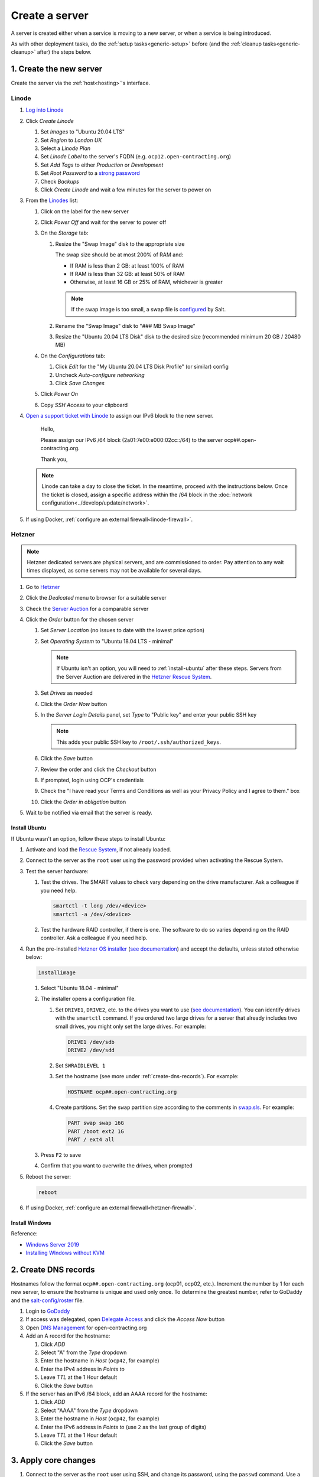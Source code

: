 Create a server
===============

A server is created either when a service is moving to a new server, or when a service is being introduced.

As with other deployment tasks, do the :ref:`setup tasks<generic-setup>` before (and the :ref:`cleanup tasks<generic-cleanup>` after) the steps below.

1. Create the new server
------------------------

Create the server via the :ref:`host<hosting>`'s interface.

Linode
~~~~~~

#. `Log into Linode <https://login.linode.com/>`__
#. Click *Create Linode*

   #. Set *Images* to "Ubuntu 20.04 LTS"
   #. Set *Region* to *London UK*
   #. Select a *Linode Plan*
   #. Set *Linode Label* to the server's FQDN (e.g. ``ocp12.open-contracting.org``)
   #. Set *Add Tags* to either *Production* or *Development*
   #. Set *Root Password* to a `strong password <https://www.lastpass.com/password-generator>`__
   #. Check *Backups*
   #. Click *Create Linode* and wait a few minutes for the server to power on

#. From the `Linodes <https://cloud.linode.com/linodes>`__ list:

   #. Click on the label for the new server
   #. Click *Power Off* and wait for the server to power off
   #. On the *Storage* tab:

      #. Resize the "Swap Image" disk to the appropriate size

         The swap size should be at most 200% of RAM and:

         -  If RAM is less than 2 GB: at least 100% of RAM
         -  If RAM is less than 32 GB: at least 50% of RAM
         -  Otherwise, at least 16 GB or 25% of RAM, whichever is greater

         .. note::

            If the swap image is too small, a swap file is `configured <https://github.com/open-contracting/deploy/blob/main/salt/core/swap.sls>`__ by Salt.

      #. Rename the "Swap Image" disk to "### MB Swap Image"
      #. Resize the "Ubuntu 20.04 LTS Disk" disk to the desired size (recommended minimum 20 GB / 20480 MB)

   #. On the *Configurations* tab:

      #. Click *Edit* for the "My Ubuntu 20.04 LTS Disk Profile" (or similar) config
      #. Uncheck *Auto-configure networking*
      #. Click *Save Changes*

   #. Click *Power On*
   #. Copy *SSH Access* to your clipboard

#. `Open a support ticket with Linode <https://cloud.linode.com/support/tickets>`__ to assign our IPv6 block to the new server.

      Hello,

      Please assign our IPv6 /64 block (2a01:7e00:e000:02cc::/64) to the server ocp##.open-contracting.org.

      Thank you,

   .. note::

      Linode can take a day to close the ticket. In the meantime, proceed with the instructions below. Once the ticket is closed, assign a specific address within the /64 block in the :doc:`network configuration<../develop/update/network>`.

#. If using Docker, :ref:`configure an external firewall<linode-firewall>`.

Hetzner
~~~~~~~

.. note::

   Hetzner dedicated servers are physical servers, and are commissioned to order. Pay attention to any wait times displayed, as some servers may not be available for several days.

#. Go to `Hetzner <https://www.hetzner.com/?country=us>`__
#. Click the *Dedicated* menu to browser for a suitable server
#. Check the `Server Auction <https://www.hetzner.com/sb>`__ for a comparable server
#. Click the *Order* button for the chosen server

   #. Set *Server Location* (no issues to date with the lowest price option)
   #. Set *Operating System* to "Ubuntu 18.04 LTS - minimal"

      .. note::

         If Ubuntu isn't an option, you will need to :ref:`install-ubuntu` after these steps. Servers from the Server Auction are delivered in the `Hetzner Rescue System <https://docs.hetzner.com/robot/dedicated-server/troubleshooting/hetzner-rescue-system/>`__.

   #. Set *Drives* as needed
   #. Click the *Order Now* button
   #. In the *Server Login Details* panel, set *Type* to "Public key" and enter your public SSH key

      .. note::

         This adds your public SSH key to ``/root/.ssh/authorized_keys``.

   #. Click the *Save* button
   #. Review the order and click the *Checkout* button
   #. If prompted, login using OCP's credentials
   #. Check the "I have read your Terms and Conditions as well as your Privacy Policy and I agree to them." box
   #. Click the *Order in obligation* button

#. Wait to be notified via email that the server is ready.

.. _install-ubuntu:

Install Ubuntu
^^^^^^^^^^^^^^

If Ubuntu wasn't an option, follow these steps to install Ubuntu:

#. Activate and load the `Rescue System <https://wiki.hetzner.de/index.php/Hetzner_Rescue-System/en>`__, if not already loaded.
#. Connect to the server as the ``root`` user using the password provided when activating the Rescue System.
#. Test the server hardware:

   #. Test the drives. The SMART values to check vary depending on the drive manufacturer. Ask a colleague if you need help.

      .. code-block:: bash

         smartctl -t long /dev/<device>
         smartctl -a /dev/<device>

   #. Test the hardware RAID controller, if there is one. The software to do so varies depending on the RAID controller. Ask a colleague if you need help.

#. Run the pre-installed `Hetzner OS installer <https://github.com/hetzneronline/installimage>`__ (`see documentation <https://wiki.hetzner.de/index.php/Installimage/en>`__) and accept the defaults, unless stated otherwise below:

   .. code-block:: bash

      installimage

   #. Select "Ubuntu 18.04 - minimal"

   #. The installer opens a configuration file.

      #. Set ``DRIVE1``, ``DRIVE2``, etc. to the drives you want to use (`see documentation <https://wiki.hetzner.de/index.php/Installimage/en#Drives>`__). You can identify drives with the ``smartctl`` command. If you ordered two large drives for a server that already includes two small drives, you might only set the large drives. For example:

         .. code-block:: none

            DRIVE1 /dev/sdb
            DRIVE2 /dev/sdd

      #. Set ``SWRAIDLEVEL 1``
      #. Set the hostname (see more under :ref:`create-dns-records`). For example:

         .. code-block:: none

            HOSTNAME ocp##.open-contracting.org

      #. Create partitions. Set the ``swap`` partition size according to the comments in `swap.sls <https://github.com/open-contracting/deploy/blob/main/salt/core/swap.sls>`__. For example:

         .. code-block:: none

            PART swap swap 16G
            PART /boot ext2 1G
            PART / ext4 all

   #. Press ``F2`` to save

   #. Confirm that you want to overwrite the drives, when prompted

#. Reboot the server:

   .. code-block:: bash

      reboot

#. If using Docker, :ref:`configure an external firewall<hetzner-firewall>`.

.. _install-windows:

Install Windows
^^^^^^^^^^^^^^^

Reference:

-  `Windows Server 2019 <https://docs.hetzner.com/robot/dedicated-server/windows-server/windows-server-2019/>`__
-  `Installing WIndows without KVM <https://community.hetzner.com/tutorials/install-windows>`__

.. _create-dns-records:

2. Create DNS records
---------------------

Hostnames follow the format ``ocp##.open-contracting.org`` (ocp01, ocp02, etc.). Increment the number by 1 for each new server, to ensure the hostname is unique and used only once. To determine the greatest number, refer to GoDaddy and the `salt-config/roster <https://github.com/open-contracting/deploy/blob/main/salt-config/roster>`__ file.

#. Login to `GoDaddy <https://sso.godaddy.com>`__
#. If access was delegated, open `Delegate Access <https://account.godaddy.com/access>`__ and click the *Access Now* button
#. Open `DNS Management <https://dcc.godaddy.com/manage/OPEN-CONTRACTING.ORG/dns>`__ for open-contracting.org
#. Add an A record for the hostname:

   #. Click *ADD*
   #. Select "A" from the *Type* dropdown
   #. Enter the hostname in *Host* (``ocp42``, for example)
   #. Enter the IPv4 address in *Points to*
   #. Leave *TTL* at the 1 Hour default
   #. Click the *Save* button

#. If the server has an IPv6 /64 block, add an AAAA record for the hostname:

   #. Click *ADD*
   #. Select "AAAA" from the *Type* dropdown
   #. Enter the hostname in *Host* (``ocp42``, for example)
   #. Enter the IPv6 address in *Points to* (use ``2`` as the last group of digits)
   #. Leave *TTL* at the 1 Hour default
   #. Click the *Save* button

3. Apply core changes
---------------------

#. Connect to the server as the ``root`` user using SSH, and change its password, using the ``passwd`` command. Use a `strong password <https://www.lastpass.com/password-generator>`__, and save it to OCP's `LastPass <https://www.lastpass.com>`__ account.

   .. note::

      The root password is needed if you can't login via SSH (for example, due to a broken configuration). For Bytemark, open the `panel <https://panel.bytemark.co.uk/servers>`__, click the server's *Console* button, and login.

#. Add a target to the ``salt-config/roster`` file in this repository. Name the target after the service.

   - If the service is moving to a new server, you can use the old target's name for the new target, and add a ``-old`` suffix to the old target's name.
   - If the service is an instance of `CoVE <https://github.com/OpenDataServices/cove>`__, add a ``cove-`` prefix.
   - If the environment is development, add a ``-dev`` suffix.
   - Do not include an integer suffix in the target name.

   .. note::

      If the DNS records have not yet propagated, you can temporarily use the server's IP address instead of its hostname in the roster.

#. :doc:`../develop/update/network`.

#. Run the `onboarding <https://github.com/open-contracting/deploy/blob/main/salt/onboarding.sls>`__ and core state files, which upgrade all packages, configure the hostname and apply the base configuration.

   .. code-block:: bash

      salt-ssh --log-level=trace TARGET state.apply 'onboarding,core*'

   .. note::

      This step takes 3-4 minutes, so ``--log-level=trace`` is used to show activity.

#. `Reboot the server <https://docs.saltstack.com/en/latest/ref/modules/all/salt.modules.system.html#salt.modules.system.reboot>`__:

   .. code-block:: bash

      ./run.py TARGET system.reboot

.. note::

   The hostname configured in this step and the DNS records created in the previous step are relevant to:

   -  verify that an email message has a legitimate source (for example, from cron jobs)
   -  communicate between servers (for example, for database replication)
   -  identify servers in human-readable way

   As such, DNS records that match the hostname must be maintained, until the server is decommissioned.

4. Deploy the service
---------------------

#. If the service is being introduced, add the target to the ``salt/top.sls`` and ``pillar/top.sls`` files, and include any new state or Pillar files you authored for the service.

#. If the service is moving to the new server, update occurrences of the old server's hostname and IP address. (In some cases described in the next step, you'll need to deploy the related services.)

#. :doc:`Deploy the service<deploy>`.

Some IDs might fail (`#156 <https://github.com/open-contracting/deploy/issues/156>`__):

-  ``uwsgi``, using the ``service.running`` function. If so, run:

   .. code-block:: bash

      ./run.py TARGET service.restart uwsgi

.. _migrate-server:

5. Migrate from the old server
------------------------------

#. :ref:`check-mail` for the root user and, if applicable, each app user
#. :ref:`Check the user directory<clean-root-user-directory>` of the root user and, if applicable, each app user
#. If the server runs a database like PostgreSQL (``pg_dump``), MySQL (``mysqldump``) or Elasticsearch, copy the database
#. If the server runs a web server like Apache or application server like uWSGI, optionally copy the log files

Django applications
~~~~~~~~~~~~~~~~~~~

#. Copy the ``media`` directory and the ``db.sqlite3`` file from the app's directory

Kingfisher
~~~~~~~~~~

.. note::

   Instructions are incomplete.

#. Update the IP addresses in the ``pillar/tinyproxy.sls`` file, and deploy the ``docs`` service

OCDS documentation
~~~~~~~~~~~~~~~~~~

#. Copy the ``/home/ocds-docs/web`` directory

Prometheus
~~~~~~~~~~

#. Copy the ``/home/prometheus-server/data`` directory
#. Update the IP addresses in the ``pillar/prometheus_client.sls`` file, and deploy to all services

Redash
~~~~~~

See :doc:`redash`.

Redmine
~~~~~~~

#. Copy the ``/home/redmine/public_html/files`` directory

6. Update external services
---------------------------

#. :doc:`Add the server to Prometheus<prometheus>`
#. Add (or update) the service's DNS entries in `GoDaddy <https://dcc.godaddy.com/manage/OPEN-CONTRACTING.ORG/dns>`__, for example:

   #. Click *ADD*
   #. Select "CNAME" from the *Type* dropdown
   #. Enter the public hostname in *Host* (``standard``, for example)
   #. Enter the internal hostname in *Points to* (``ocp42.open-contracting.org``, for example)
   #. Leave *TTL* at the 1 Hour default
   #. Click the *Save* button

#. Add (or update) the service's row in the `Health of software products and services <https://docs.google.com/spreadsheets/d/1MMqid2qDto_9-MLD_qDppsqkQy_6OP-Uo-9dCgoxjSg/edit#gid=1480832278>`__ spreadsheet
#. Add (or update) managed passwords, if appropriate
#. Contact Dogsbody Technology Ltd to set up maintenance (`see readme <https://github.com/open-contracting/dogsbody-maintenance#readme>`__)
#. :doc:`Delete the old server<delete_server>`

If the service is being introduced:

#. Add its error monitor to `Sentry <https://sentry.io/organizations/open-contracting-partnership/projects/>`__
#. Add the embed code for `Fathom Analytics <https://app.usefathom.com/>`__, if appropriate

If the service uses a new top-level domain name:

#. Add the domain to `Google Webmaster Central <https://www.google.com/webmasters/verification/home?hl=en>`__
#. Add the domain to `Google Search Console <https://search.google.com/search-console>`__
